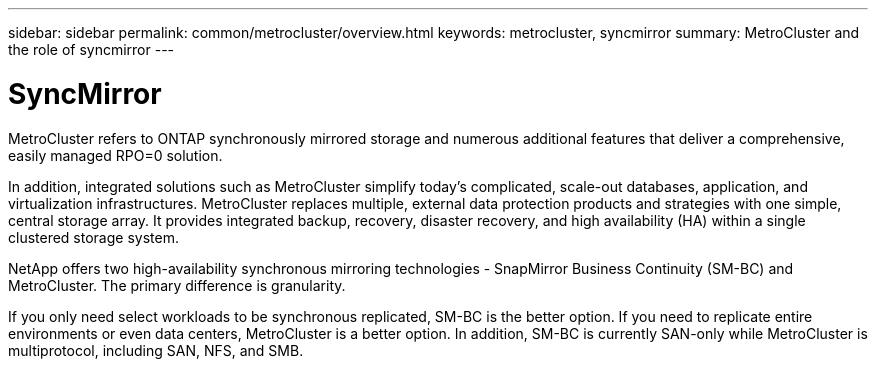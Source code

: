 ---
sidebar: sidebar
permalink: common/metrocluster/overview.html
keywords: metrocluster, syncmirror
summary: MetroCluster and the role of syncmirror
---

= SyncMirror
:hardbreaks:
:nofooter:
:icons: font
:linkattrs:
:imagesdir: ./../media/

[.lead]
MetroCluster refers to ONTAP synchronously mirrored storage and numerous additional features that deliver a comprehensive, easily managed RPO=0 solution. 

In addition, integrated solutions such as MetroCluster simplify today's complicated, scale-out databases, application, and virtualization infrastructures. MetroCluster replaces multiple, external data protection products and strategies with one simple, central storage array. It provides integrated backup, recovery, disaster recovery, and high availability (HA) within a single clustered storage system.

NetApp offers two high-availability synchronous mirroring technologies - SnapMirror Business Continuity (SM-BC) and MetroCluster. The primary difference is granularity.

If you only need select workloads to be synchronous replicated, SM-BC is the better option. If you need to replicate entire environments or even data centers, MetroCluster is a better option. In addition, SM-BC is currently SAN-only while MetroCluster is multiprotocol, including SAN, NFS, and SMB.